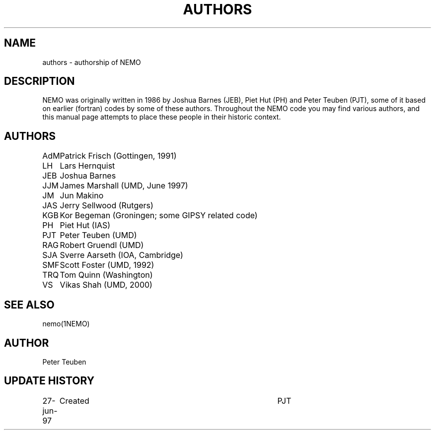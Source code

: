 .TH AUTHORS 5NEMO "27 June 1997"
.SH NAME
authors \- authorship of NEMO
.SH DESCRIPTION
NEMO was originally written in 1986 by Joshua Barnes (JEB),
Piet Hut (PH) and Peter Teuben (PJT), some of it based on earlier
(fortran) codes by some of these authors. Throughout the NEMO
code you may find various authors, and this manual page attempts
to place these people in their historic context.
.SH AUTHORS
.nf
.ta +1i
AdM	Patrick Frisch (Gottingen, 1991)
LH	Lars Hernquist
JEB	Joshua Barnes
JJM	James Marshall (UMD, June 1997)
JM	Jun Makino
JAS	Jerry Sellwood (Rutgers)
KGB	Kor Begeman (Groningen; some GIPSY related code)
PH	Piet Hut (IAS)
PJT	Peter Teuben (UMD)
RAG	Robert Gruendl (UMD)
SJA	Sverre Aarseth (IOA, Cambridge)
SMF	Scott Foster (UMD, 1992)
TRQ	Tom Quinn (Washington)
VS	Vikas Shah (UMD, 2000)
.fi
.SH "SEE ALSO"
nemo(1NEMO)
.SH AUTHOR
Peter Teuben
.SH "UPDATE HISTORY"
.nf
.ta +1.0i +4.0i
27-jun-97	Created  	PJT
.fi
